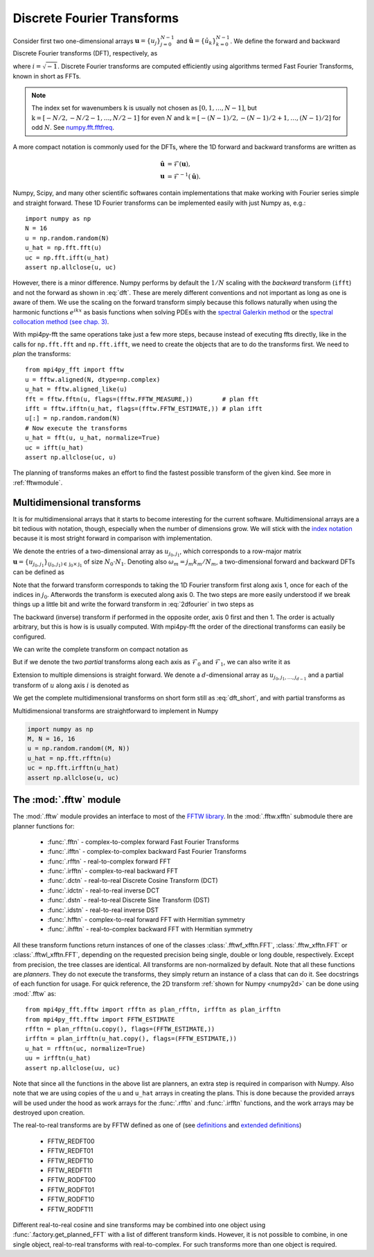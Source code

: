 .. _dfts:

Discrete Fourier Transforms
---------------------------

Consider first two one-dimensional arrays :math:`\boldsymbol{u} = \{u_j\}_{j=0}^{N-1}` and
:math:`\boldsymbol{\hat{u}} =\{\hat{u}_k\}_{k=0}^{N-1}`. We define the forward and backward
Discrete Fourier transforms (DFT), respectively, as

.. math::
    :label: dft

    \hat{u}_k &= \frac{1}{N}\sum_{j=0}^{N-1}u_j e^{-2\pi i j k / N}, \quad \forall \, k\in \textbf{k}=0, 1, \ldots, N-1, \\
    u_j &= \sum_{k=0}^{N-1}\hat{u}_k e^{2\pi i j k / N}, \quad \forall \, j\in\textbf{j}=0, 1, \ldots, N-1,

where :math:`i=\sqrt{-1}`. Discrete Fourier transforms are computed efficiently
using algorithms termed Fast Fourier Transforms, known in short as FFTs.

.. note::

    The index set for wavenumbers :math:`\textbf{k}` is usually not chosen as
    :math:`[0, 1, \ldots, N-1]`, but :math:`\textbf{k}=[-N/2, -N/2-1, \ldots, N/2-1]`
    for even :math:`N` and :math:`\textbf{k}=[-(N-1)/2, -(N-1)/2+1, \ldots, (N-1)/2]`
    for odd :math:`N`. See `numpy.fft.fftfreq <https://docs.scipy.org/doc/numpy-1.13.0/reference/generated/numpy.fft.fftfreq.html#numpy.fft.fftfreq>`_.

A more compact notation is commonly used for the DFTs, where the 1D
forward and backward transforms are written as

.. math::

    \boldsymbol{\hat{u}} &= \mathcal{F}(\boldsymbol{u}), \\
    \boldsymbol{u} &= \mathcal{F}^{-1}(\boldsymbol{\hat{u}}).

Numpy, Scipy, and many other scientific softwares contain implementations that
make working with Fourier series simple and straight forward. These 1D Fourier
transforms can be implemented easily with just Numpy as, e.g.::

    import numpy as np
    N = 16
    u = np.random.random(N)
    u_hat = np.fft.fft(u)
    uc = np.fft.ifft(u_hat)
    assert np.allclose(u, uc)

However, there is a minor difference. Numpy performs by default the
:math:`1/N` scaling with the *backward* transform (``ifft``) and not the
forward as shown in :eq:`dft`. These are merely different conventions and
not important as long as one is aware of them. We use
the scaling on the forward transform simply because this follows naturally
when using the harmonic functions :math:`e^{i k x}` as basis functions
when solving PDEs with the
`spectral Galerkin method <https://github.com/spectralDNS/shenfun>`_ or
the `spectral collocation method (see chap. 3) <https://people.maths.ox.ac.uk/trefethen/spectral.html>`_.

With mpi4py-fft the same operations take just a few more steps, because instead
of executing ffts directly, like in the calls for ``np.fft.fft`` and
``np.fft.ifft``, we need to create the objects that are to do the
transforms first. We need to *plan* the transforms::

    from mpi4py_fft import fftw
    u = fftw.aligned(N, dtype=np.complex)
    u_hat = fftw.aligned_like(u)
    fft = fftw.fftn(u, flags=(fftw.FFTW_MEASURE,))        # plan fft
    ifft = fftw.ifftn(u_hat, flags=(fftw.FFTW_ESTIMATE,)) # plan ifft
    u[:] = np.random.random(N)
    # Now execute the transforms
    u_hat = fft(u, u_hat, normalize=True)
    uc = ifft(u_hat)
    assert np.allclose(uc, u)

The planning of transforms makes an effort to find the fastest possible transform
of the given kind. See more in :ref:`fftwmodule`.

Multidimensional transforms
...........................

It is for multidimensional arrays that it starts to become
interesting for the current software. Multidimensional arrays are a bit tedious
with notation, though, especially when the number of dimensions grow. We will
stick with the `index notation <https://en.wikipedia.org/wiki/Index_notation>`_
because it is most stright forward in comparison with implementation.

We denote the entries of a two-dimensional array as :math:`u_{j_0, j_1}`,
which corresponds to a row-major matrix
:math:`\boldsymbol{u}=\{u_{j_0, j_1}\}_{(j_0, j_1) \in \textbf{j}_0 \times \textbf{j}_1}` of
size :math:`N_0\cdot N_1`. Denoting also :math:`\omega_m=j_m k_m / N_m`, a
two-dimensional forward and backward DFTs can be defined as

.. math::
    :label: 2dfourier

    \hat{u}_{k_0,k_1} &= \frac{1}{N_0}\sum_{j_0 \in \textbf{j}_0}\Big( e^{-2\pi i \omega_0} \frac{1}{N_1} \sum_{j_1\in \textbf{j}_1} \Big( e^{-2\pi i \omega_1} u_{j_0,j_1}\Big) \Big), \quad \forall \, (k_0, k_1) \in \textbf{k}_0  \times \textbf{k}_1, \\
    u_{j_0, j_1} &= \sum_{k_1\in \textbf{k}_1} \Big( e^{2\pi i \omega_1} \sum_{k_0\in\textbf{k}_0} \Big(  e^{2\pi i \omega_0} \hat{u}_{k_0, k_1} \Big) \Big), \quad \forall \, (j_0, j_1) \in \textbf{j}_0 \times \textbf{j}_1.

Note that the forward transform corresponds to taking the 1D Fourier
transform first along axis 1, once for each of the indices in :math:`j_0`.
Afterwords the transform is executed along axis 0. The two steps are more
easily understood if we break things up a little bit and write the forward
transform in :eq:`2dfourier` in two steps as

.. math::
    :label: forward2

    \tilde{u}_{j_0,k_1} &= \frac{1}{N_1}\sum_{j_1 \in \textbf{j}_1} u_{j_0,j_1} e^{-2\pi i \omega_1}, \quad \forall \, k_1 \in \textbf{k}_1, \\
    \hat{u}_{k_0,k_1} &= \frac{1}{N_0}\sum_{j_0 \in \textbf{j}_0} \tilde{u}_{j_0,k_1} e^{-2\pi i \omega_0}, \quad \forall \, k_0 \in \textbf{k}_0.

The backward (inverse) transform
if performed in the opposite order, axis 0 first and then 1. The order is actually
arbitrary, but this is how is is usually computed. With mpi4py-fft the
order of the directional transforms can easily be configured.

We can write the complete transform on compact notation as

.. math::
    :label: dft_short

    \boldsymbol{\hat{u}} &= \mathcal{F}(\boldsymbol{u}), \\
    \boldsymbol{u} &= \mathcal{F}^{-1}(\boldsymbol{\hat{u}}).

But if we denote the two *partial* transforms along each axis as
:math:`\mathcal{F}_0` and :math:`\mathcal{F}_1`, we can also write it as

.. math::
    :label: forward_2dpartial

    \boldsymbol{\hat{u}} &= \mathcal{F}_0(\mathcal{F}_1(\boldsymbol{u})), \\
    \boldsymbol{u} &= \mathcal{F}_1^{-1}(\mathcal{F}_0^{-1}(\boldsymbol{\hat{u}})).


Extension to multiple dimensions is straight forward. We denote a :math:`d`-dimensional
array as :math:`u_{j_0, j_1, \ldots, j_{d-1}}` and a partial transform of :math:`u`
along axis :math:`i` is denoted as

.. math::
    :label: partial_dft

    \tilde{u}_{j_0, \ldots, k_i, \ldots, j_{d-1}} = \mathcal{F}_i(u_{j_0, \ldots, j_i, \ldots, j_d})

We get the complete multidimensional transforms on short form still as :eq:`dft_short`, and
with partial transforms as

.. math::
    :label: multi_dft_partial

    \boldsymbol{\hat{u}} &= \mathcal{F}_0(\mathcal{F}_1( \ldots \mathcal{F}_{d-1}(\boldsymbol{u})), \\
    \boldsymbol{u} &= \mathcal{F}_{d-1}^{-1}( \mathcal{F}_{d-2}^{-1}( \ldots \mathcal{F}_0^{-1}(\boldsymbol{\hat{u}}))).


Multidimensional transforms are straightforward to implement in Numpy

.. _numpy2d:
.. code-block:: python

    import numpy as np
    M, N = 16, 16
    u = np.random.random((M, N))
    u_hat = np.fft.rfftn(u)
    uc = np.fft.irfftn(u_hat)
    assert np.allclose(u, uc)

.. _fftwmodule:

The :mod:`.fftw` module
.......................

The :mod:`.fftw` module provides an interface to most of the
`FFTW library <http://www.fftw.org>`_. In the :mod:`.fftw.xfftn`
submodule there are planner functions for:

    * :func:`.fftn` - complex-to-complex forward Fast Fourier Transforms
    * :func:`.ifftn` - complex-to-complex backward Fast Fourier Transforms
    * :func:`.rfftn` - real-to-complex forward FFT
    * :func:`.irfftn` - complex-to-real backward FFT
    * :func:`.dctn` - real-to-real Discrete Cosine Transform (DCT)
    * :func:`.idctn` - real-to-real inverse DCT
    * :func:`.dstn` - real-to-real Discrete Sine Transform (DST)
    * :func:`.idstn` - real-to-real inverse DST
    * :func:`.hfftn` - complex-to-real forward FFT with Hermitian symmetry
    * :func:`.ihfftn` - real-to-complex backward FFT with Hermitian symmetry

All these transform functions return instances of one of the classes
:class:`.fftwf_xfftn.FFT`, :class:`.fftw_xfftn.FFT` or :class:`.fftwl_xfftn.FFT`,
depending on the requested precision being single, double or long double,
respectively. Except from precision, the tree classes are identical.
All transforms are non-normalized by default. Note that all these functions
are *planners*. They do not execute the transforms, they simply return an
instance of a class that can do it. See docstrings of each function for usage.
For quick reference, the 2D transform :ref:`shown for Numpy <numpy2d>` can be
done using :mod:`.fftw` as::

    from mpi4py_fft.fftw import rfftn as plan_rfftn, irfftn as plan_irfftn
    from mpi4py_fft.fftw import FFTW_ESTIMATE
    rfftn = plan_rfftn(u.copy(), flags=(FFTW_ESTIMATE,))
    irfftn = plan_irfftn(u_hat.copy(), flags=(FFTW_ESTIMATE,))
    u_hat = rfftn(uc, normalize=True)
    uu = irfftn(u_hat)
    assert np.allclose(uu, uc)

Note that since all the functions in the above list are planners, an extra step
is required in comparison with Numpy. Also note that we are using copies of
the ``u`` and ``u_hat`` arrays in creating the plans. This is done
because the provided arrays will be used under the hood as work arrays for
the :func:`.rfftn` and :func:`.irfftn` functions, and the work arrays may
be destroyed upon creation.

The real-to-real transforms are by FFTW defined as one of (see `definitions <http://www.fftw.org/fftw3_doc/Real_002dto_002dReal-Transform-Kinds.html#Real_002dto_002dReal-Transform-Kinds>`_ and `extended definitions <http://www.fftw.org/fftw3_doc/What-FFTW-Really-Computes.html#What-FFTW-Really-Computes>`_)

    * FFTW_REDFT00
    * FFTW_REDFT01
    * FFTW_REDFT10
    * FFTW_REDFT11
    * FFTW_RODFT00
    * FFTW_RODFT01
    * FFTW_RODFT10
    * FFTW_RODFT11

Different real-to-real cosine and sine transforms may be combined into one
object using :func:`.factory.get_planned_FFT` with a list of different
transform kinds. However, it is not possible to combine, in one single
object, real-to-real transforms with real-to-complex. For such transforms
more than one object is required.
